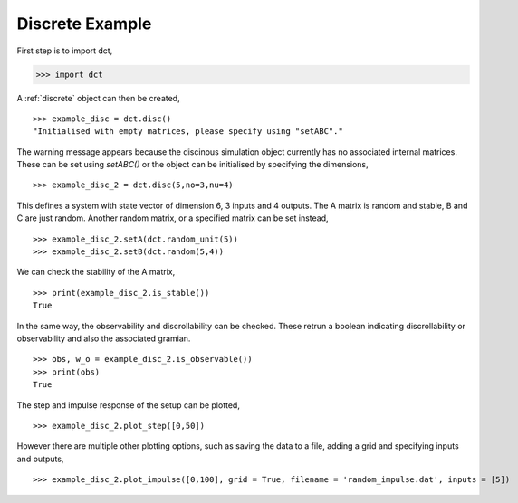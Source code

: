.. _discrete_eg:

Discrete Example
================


First step is to import dct,

.. code-block:: python

	>>> import dct

A :ref:`discrete` object can then be created,

::
	
	>>> example_disc = dct.disc()
	"Initialised with empty matrices, please specify using "setABC"."

The warning message appears because the discinous simulation object currently has no associated internal matrices. These can be set using `setABC()` or the object can be initialised by specifying the dimensions,

::

	>>> example_disc_2 = dct.disc(5,no=3,nu=4)

This defines a system with state vector of dimension 6, 3 inputs and 4 outputs. The A matrix is random and stable, B and C are just random. Another random matrix, or a specified matrix can be set instead,

::

	>>> example_disc_2.setA(dct.random_unit(5))
	>>> example_disc_2.setB(dct.random(5,4))
	
We can check the stability of the A matrix,

::

	>>> print(example_disc_2.is_stable())
	True

In the same way, the observability and discrollability can be checked. These retrun a boolean indicating discrollability or observability and also the associated gramian.

::

	>>> obs, w_o = example_disc_2.is_observable())
	>>> print(obs)
	True

The step and impulse response of the setup can be plotted,

::

	>>> example_disc_2.plot_step([0,50])

However there are multiple other plotting options, such as saving the data to a file, adding a grid and specifying inputs and outputs,

::

	>>> example_disc_2.plot_impulse([0,100], grid = True, filename = 'random_impulse.dat', inputs = [5])